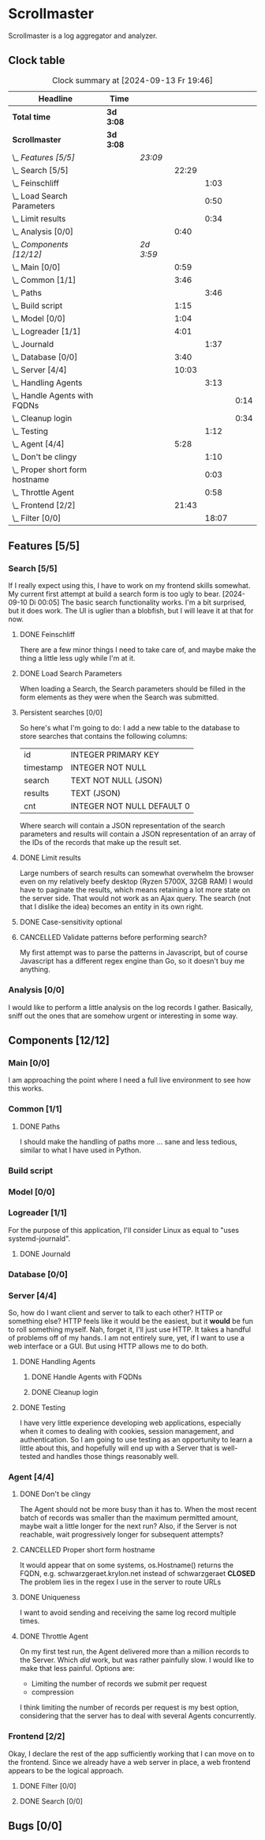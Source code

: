 # -*- mode: org; fill-column: 78; -*-
# Time-stamp: <2024-09-13 19:46:25 krylon>
#
#+TAGS: internals(i) ui(u) bug(b) feature(f)
#+TAGS: database(d) design(e), meditation(m)
#+TAGS: optimize(o) refactor(r) cleanup(c)
#+TODO: TODO(t)  RESEARCH(r) IMPLEMENT(i) TEST(e) | DONE(d) FAILED(f) CANCELLED(c)
#+TODO: MEDITATE(m) PLANNING(p) | SUSPENDED(s)
#+PRIORITIES: A G D

* Scrollmaster
  Scrollmaster is a log aggregator and analyzer.
** Clock table
   #+BEGIN: clocktable :scope file :maxlevel 202 :emphasize t
   #+CAPTION: Clock summary at [2024-09-13 Fr 19:46]
   | Headline                           | Time      |           |       |       |      |
   |------------------------------------+-----------+-----------+-------+-------+------|
   | *Total time*                       | *3d 3:08* |           |       |       |      |
   |------------------------------------+-----------+-----------+-------+-------+------|
   | *Scrollmaster*                     | *3d 3:08* |           |       |       |      |
   | \_  /Features [5/5]/               |           | /23:09/   |       |       |      |
   | \_    Search [5/5]                 |           |           | 22:29 |       |      |
   | \_      Feinschliff                |           |           |       |  1:03 |      |
   | \_      Load Search Parameters     |           |           |       |  0:50 |      |
   | \_      Limit results              |           |           |       |  0:34 |      |
   | \_    Analysis [0/0]               |           |           |  0:40 |       |      |
   | \_  /Components [12/12]/           |           | /2d 3:59/ |       |       |      |
   | \_    Main [0/0]                   |           |           |  0:59 |       |      |
   | \_    Common [1/1]                 |           |           |  3:46 |       |      |
   | \_      Paths                      |           |           |       |  3:46 |      |
   | \_    Build script                 |           |           |  1:15 |       |      |
   | \_    Model [0/0]                  |           |           |  1:04 |       |      |
   | \_    Logreader [1/1]              |           |           |  4:01 |       |      |
   | \_      Journald                   |           |           |       |  1:37 |      |
   | \_    Database [0/0]               |           |           |  3:40 |       |      |
   | \_    Server [4/4]                 |           |           | 10:03 |       |      |
   | \_      Handling Agents            |           |           |       |  3:13 |      |
   | \_        Handle Agents with FQDNs |           |           |       |       | 0:14 |
   | \_        Cleanup login            |           |           |       |       | 0:34 |
   | \_      Testing                    |           |           |       |  1:12 |      |
   | \_    Agent [4/4]                  |           |           |  5:28 |       |      |
   | \_      Don't be clingy            |           |           |       |  1:10 |      |
   | \_      Proper short form hostname |           |           |       |  0:03 |      |
   | \_      Throttle Agent             |           |           |       |  0:58 |      |
   | \_    Frontend [2/2]               |           |           | 21:43 |       |      |
   | \_      Filter [0/0]               |           |           |       | 18:07 |      |
   #+END:
** Features [5/5]
   :PROPERTIES:
   :COOKIE_DATA: todo recursive
   :VISIBILITY: children
   :END:
*** Search [5/5]
    :PROPERTIES:
    :COOKIE_DATA: todo recursive
    :VISIBILITY: children
    :END:
    :LOGBOOK:
    CLOCK: [2024-09-13 Fr 19:27]--[2024-09-13 Fr 19:46] =>  0:19
    CLOCK: [2024-09-12 Do 21:35]--[2024-09-12 Do 21:50] =>  0:15
    CLOCK: [2024-09-12 Do 20:56]--[2024-09-12 Do 21:31] =>  0:35
    CLOCK: [2024-09-12 Do 17:27]--[2024-09-12 Do 19:39] =>  2:12
    CLOCK: [2024-09-11 Mi 16:53]--[2024-09-11 Mi 21:55] =>  5:02
    CLOCK: [2024-09-10 Di 20:22]--[2024-09-10 Di 21:16] =>  0:54
    CLOCK: [2024-09-10 Di 17:53]--[2024-09-10 Di 19:12] =>  1:19
    CLOCK: [2024-09-09 Mo 23:09]--[2024-09-09 Mo 23:55] =>  0:46
    CLOCK: [2024-09-09 Mo 22:24]--[2024-09-09 Mo 22:45] =>  0:21
    CLOCK: [2024-09-09 Mo 19:45]--[2024-09-09 Mo 22:14] =>  2:29
    CLOCK: [2024-09-07 Sa 16:10]--[2024-09-07 Sa 19:28] =>  3:18
    CLOCK: [2024-09-07 Sa 14:50]--[2024-09-07 Sa 16:10] =>  1:20
    CLOCK: [2024-09-07 Sa 14:09]--[2024-09-07 Sa 14:47] =>  0:38
    CLOCK: [2024-09-07 Sa 11:17]--[2024-09-07 Sa 11:35] =>  0:18
    CLOCK: [2024-09-07 Sa 10:50]--[2024-09-07 Sa 11:06] =>  0:16
    :END:
    If I really expect using this, I have to work on my frontend skills
    somewhat. My current first attempt at build a search form is too ugly to
    bear.
    [2024-09-10 Di 00:05]
    The basic search functionality works. I'm a bit surprised, but it does
    work. The UI is uglier than a blobfish, but I will leave it at that for
    now.
**** DONE Feinschliff
     CLOSED: [2024-09-13 Fr 18:55]
     :LOGBOOK:
     CLOCK: [2024-09-13 Fr 17:52]--[2024-09-13 Fr 18:55] =>  1:03
     :END:
     There are a few minor things I need to take care of, and maybe make the
     thing a little less ugly while I'm at it.
**** DONE Load Search Parameters
     CLOSED: [2024-09-13 Fr 17:52]
     :LOGBOOK:
     CLOCK: [2024-09-13 Fr 17:02]--[2024-09-13 Fr 17:52] =>  0:50
     :END:
     When loading a Search, the Search parameters should be filled in the form
     elements as they were when the Search was submitted.
**** Persistent searches [0/0]
     :PROPERTIES:
     :COOKIE_DATA: todo recursive
     :VISIBILITY: children
     :END:
     So here's what I'm going to do: I add a new table to the database to
     store searches that contains the following columns:
     | id        | INTEGER PRIMARY KEY        |
     | timestamp | INTEGER NOT NULL           |
     | search    | TEXT NOT NULL (JSON)       |
     | results   | TEXT (JSON)                |
     | cnt       | INTEGER NOT NULL DEFAULT 0 |
     |-----------+----------------------------|
     Where search will contain a JSON representation of the search parameters
     and results will contain a JSON representation of an array of the IDs of
     the records that make up the result set.
**** DONE Limit results
     CLOSED: [2024-09-12 Do 20:45]
     :LOGBOOK:
     CLOCK: [2024-09-10 Di 19:12]--[2024-09-10 Di 19:46] =>  0:34
     :END:
     Large numbers of search results can somewhat overwhelm the browser even
     on my relatively beefy desktop (Ryzen 5700X, 32GB RAM)
     I would have to paginate the results, which means retaining a lot more
     state on the server side.
     That would not work as an Ajax query. The search (not that I dislike the
     idea) becomes an entity in its own  right.
**** DONE Case-sensitivity optional
     CLOSED: [2024-09-10 Di 19:50]
**** CANCELLED Validate patterns before performing search?
     CLOSED: [2024-09-12 Do 20:46]
     My first attempt was to parse the patterns in Javascript, but of course
     Javascript has a different regex engine than Go, so it doesn't buy me
     anything.
*** Analysis [0/0]
    :LOGBOOK:
    CLOCK: [2024-09-10 Di 17:10]--[2024-09-10 Di 17:50] =>  0:40
    :END:
    I would like to perform a little analysis on the log records I
    gather. Basically, sniff out the ones that are somehow urgent or
    interesting in some way.
** Components [12/12]
   :PROPERTIES:
   :COOKIE_DATA: todo recursive
   :VISIBILITY: children
   :END:
*** Main [0/0]
    :LOGBOOK:
    CLOCK: [2024-09-03 Di 18:21]--[2024-09-03 Di 19:20] =>  0:59
    :END:
    I am approaching the point where I need a full live environment to see how
    this works.
*** Common [1/1]
**** DONE Paths
     CLOSED: [2024-08-31 Sa 01:07]
     :LOGBOOK:
     CLOCK: [2024-08-22 Do 17:46]--[2024-08-22 Do 18:20] =>  0:34
     CLOCK: [2024-08-21 Mi 17:45]--[2024-08-21 Mi 20:57] =>  3:12
     :END:
     I should make the handling of paths more ... sane and less tedious,
     similar to what I have used in Python.
*** Build script
    :LOGBOOK:
    CLOCK: [2024-08-14 Mi 22:20]--[2024-08-14 Mi 23:35] =>  1:15
    :END:
*** Model [0/0]
    :LOGBOOK:
    CLOCK: [2024-08-13 Di 21:05]--[2024-08-13 Di 22:09] =>  1:04
    :END:
*** Logreader [1/1]
    :PROPERTIES:
    :COOKIE_DATA: todo recursive
    :VISIBILITY: children
    :END:
    :LOGBOOK:
    CLOCK: [2024-08-15 Do 20:14]--[2024-08-15 Do 22:38] =>  2:24
    :END:
    For the purpose of this application, I'll consider Linux as equal to "uses
    systemd-journald".
**** DONE Journald
     CLOSED: [2024-08-19 Mo 19:54]
     :LOGBOOK:
     CLOCK: [2024-08-19 Mo 18:45]--[2024-08-19 Mo 19:54] =>  1:09
     CLOCK: [2024-08-18 So 19:44]--[2024-08-18 So 20:12] =>  0:28
     :END:
*** Database [0/0]
    :LOGBOOK:
    CLOCK: [2024-08-30 Fr 23:21]--[2024-08-30 Fr 23:49] =>  0:28
    CLOCK: [2024-08-15 Do 19:15]--[2024-08-15 Do 19:57] =>  0:42
    CLOCK: [2024-08-14 Mi 19:21]--[2024-08-14 Mi 20:53] =>  1:32
    CLOCK: [2024-08-14 Mi 18:40]--[2024-08-14 Mi 19:15] =>  0:35
    CLOCK: [2024-08-14 Mi 18:26]--[2024-08-14 Mi 18:29] =>  0:03
    CLOCK: [2024-08-14 Mi 02:35]--[2024-08-14 Mi 02:55] =>  0:20
    :END:
*** Server [4/4]
    :PROPERTIES:
    :COOKIE_DATA: todo recursive
    :VISIBILITY: children
    :END:
    :LOGBOOK:
    CLOCK: [2024-08-25 So 21:40]--[2024-08-25 So 23:25] =>  1:45
    CLOCK: [2024-08-25 So 18:02]--[2024-08-25 So 19:05] =>  1:03
    CLOCK: [2024-08-20 Di 18:01]--[2024-08-20 Di 20:51] =>  2:50
    :END:
    So, how do I want client and server to talk to each other? HTTP or
    something else? HTTP feels like it would be the easiest, but it *would* be
    fun to roll something myself.
    Nah, forget it, I'll just use HTTP. It takes a handful of problems off of
    my hands.
    I am not entirely sure, yet, if I want to use a web interface or a
    GUI. But using HTTP allows me to do both.
**** DONE Handling Agents
     CLOSED: [2024-09-02 Mo 19:58]
     :LOGBOOK:
     CLOCK: [2024-08-30 Fr 23:50]--[2024-08-31 Sa 00:21] =>  0:31
     CLOCK: [2024-08-30 Fr 17:14]--[2024-08-30 Fr 18:42] =>  1:28
     CLOCK: [2024-08-28 Mi 22:27]--[2024-08-28 Mi 22:32] =>  0:05
     CLOCK: [2024-08-28 Mi 21:24]--[2024-08-28 Mi 21:45] =>  0:21
     :END:
***** DONE Handle Agents with FQDNs
      CLOSED: [2024-09-04 Mi 13:44]
      :LOGBOOK:
      CLOCK: [2024-09-04 Mi 13:30]--[2024-09-04 Mi 13:44] =>  0:14
      :END:
***** DONE Cleanup login
      CLOSED: [2024-09-02 Mo 19:57]
      :LOGBOOK:
      CLOCK: [2024-08-31 Sa 16:26]--[2024-08-31 Sa 17:00] =>  0:34
      :END:
**** DONE Testing
     CLOSED: [2024-09-02 Mo 19:57]
     :LOGBOOK:
     CLOCK: [2024-08-31 Sa 13:35]--[2024-08-31 Sa 14:03] =>  0:28
     CLOCK: [2024-08-27 Di 14:37]--[2024-08-27 Di 15:04] =>  0:27
     CLOCK: [2024-08-25 So 23:25]--[2024-08-25 So 23:42] =>  0:17
     :END:
     I have very little experience developing web applications, especially
     when it comes to dealing with cookies, session management, and
     authentication.
     So I am going to use testing as an opportunity to learn a little about this,
     and hopefully will end up with a Server that is well-tested and handles
     those things reasonably well.
*** Agent [4/4]
    :PROPERTIES:
    :COOKIE_DATA: todo recursive
    :VISIBILITY: children
    :END:
    :LOGBOOK:
    CLOCK: [2024-09-02 Mo 18:16]--[2024-09-02 Mo 19:56] =>  1:40
    CLOCK: [2024-08-31 Sa 15:50]--[2024-08-31 Sa 16:26] =>  0:36
    CLOCK: [2024-08-31 Sa 14:45]--[2024-08-31 Sa 15:46] =>  1:01
    :END:
**** DONE Don't be clingy
     CLOSED: [2024-09-04 Mi 14:59]
     :LOGBOOK:
     CLOCK: [2024-09-04 Mi 13:49]--[2024-09-04 Mi 14:59] =>  1:10
     :END:
     The Agent should not be more busy than it has to. When the most recent
     batch of records was smaller than the maximum permitted amount, maybe
     wait a little longer for the next run?
     Also, if the Server is not reachable, wait progressively longer for
     subsequent attempts?
**** CANCELLED Proper short form hostname
     CLOSED: [2024-09-04 Mi 13:29]
     :LOGBOOK:
     CLOCK: [2024-09-04 Mi 13:26]--[2024-09-04 Mi 13:29] =>  0:03
     :END:
     It would appear that on some systems, os.Hostname() returns the FQDN,
     e.g. schwarzgeraet.krylon.net instead of schwarzgeraet
     *CLOSED* The problem lies in the regex I use in the server to route URLs
**** DONE Uniqueness
     CLOSED: [2024-09-04 Mi 13:15]
     I want to avoid sending and receiving the same log record multiple times.
**** DONE Throttle Agent
     CLOSED: [2024-09-03 Di 20:40]
     :LOGBOOK:
     CLOCK: [2024-09-03 Di 19:41]--[2024-09-03 Di 20:39] =>  0:58
     :END:
     On my first test run, the Agent delivered more than a million records to
     the Server. Which /did/ work, but was rather painfully slow.
     I would like to make that less painful.
     Options are:
     - Limiting the number of records we submit per request
     - compression
     I think limiting the number of records per request is my best option,
     considering that the server has to deal with several Agents concurrently.
*** Frontend [2/2]
    :LOGBOOK:
    CLOCK: [2024-09-05 Do 23:56]--[2024-09-05 Do 23:57] =>  0:01
    CLOCK: [2024-09-05 Do 22:05]--[2024-09-05 Do 23:50] =>  1:45
    CLOCK: [2024-09-05 Do 20:07]--[2024-09-05 Do 21:57] =>  1:50
    :END:
    Okay, I declare the rest of the app sufficiently working that I can move
    on to the frontend. Since we already have a web server in place, a web
    frontend appears to be the logical approach.
**** DONE Filter [0/0]
     CLOSED: [2024-09-12 Do 20:47]
     :LOGBOOK:
     CLOCK: [2024-09-06 Fr 16:59]--[2024-09-07 Sa 11:06] => 18:07
     :END:
**** DONE Search [0/0]
     CLOSED: [2024-09-09 Mo 23:56]
** Bugs [0/0]
   :PROPERTIES:
   :COOKIE_DATA: todo recursive
   :VISIBILITY: children
   :END:
